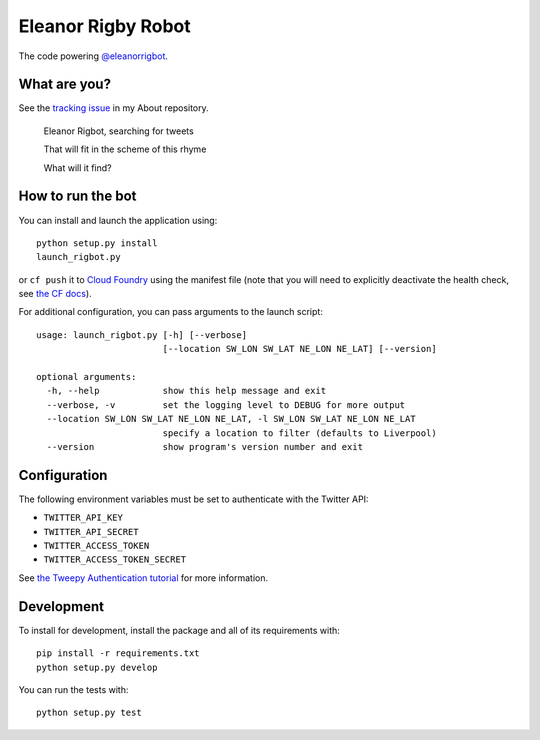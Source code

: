 Eleanor Rigby Robot
===================

The code powering `@eleanorrigbot`_.

What are you?
-------------

See the `tracking issue`_ in my About repository.

    Eleanor Rigbot, searching for tweets

    That will fit in the scheme of this rhyme

    What will it find?

How to run the bot
------------------

You can install and launch the application using::

    python setup.py install
    launch_rigbot.py

or ``cf push`` it to `Cloud Foundry`_ using the manifest file (note that you
will need to explicitly deactivate the health check, see `the CF docs`_).

For additional configuration, you can pass arguments to the launch script::

    usage: launch_rigbot.py [-h] [--verbose]
                            [--location SW_LON SW_LAT NE_LON NE_LAT] [--version]

    optional arguments:
      -h, --help            show this help message and exit
      --verbose, -v         set the logging level to DEBUG for more output
      --location SW_LON SW_LAT NE_LON NE_LAT, -l SW_LON SW_LAT NE_LON NE_LAT
                            specify a location to filter (defaults to Liverpool)
      --version             show program's version number and exit

Configuration
-------------

The following environment variables must be set to authenticate with the Twitter
API:

- ``TWITTER_API_KEY``
- ``TWITTER_API_SECRET``
- ``TWITTER_ACCESS_TOKEN``
- ``TWITTER_ACCESS_TOKEN_SECRET``

See `the Tweepy Authentication tutorial`_ for more information.

Development
-----------

To install for development, install the package and all of its requirements
with::

    pip install -r requirements.txt
    python setup.py develop

You can run the tests with::

    python setup.py test

.. _@eleanorrigbot: https://twitter.com/eleanorrigbot
.. _Cloud Foundry: https://www.cloudfoundry.org/
.. _the CF docs: https://docs.cloudfoundry.org/devguide/deploy-apps/manifest.html#no-route
.. _the Tweepy Authentication tutorial: http://tweepy.readthedocs.io/en/v3.5.0/auth_tutorial.html
.. _tracking issue: https://github.com/textbook/about/issues/12
